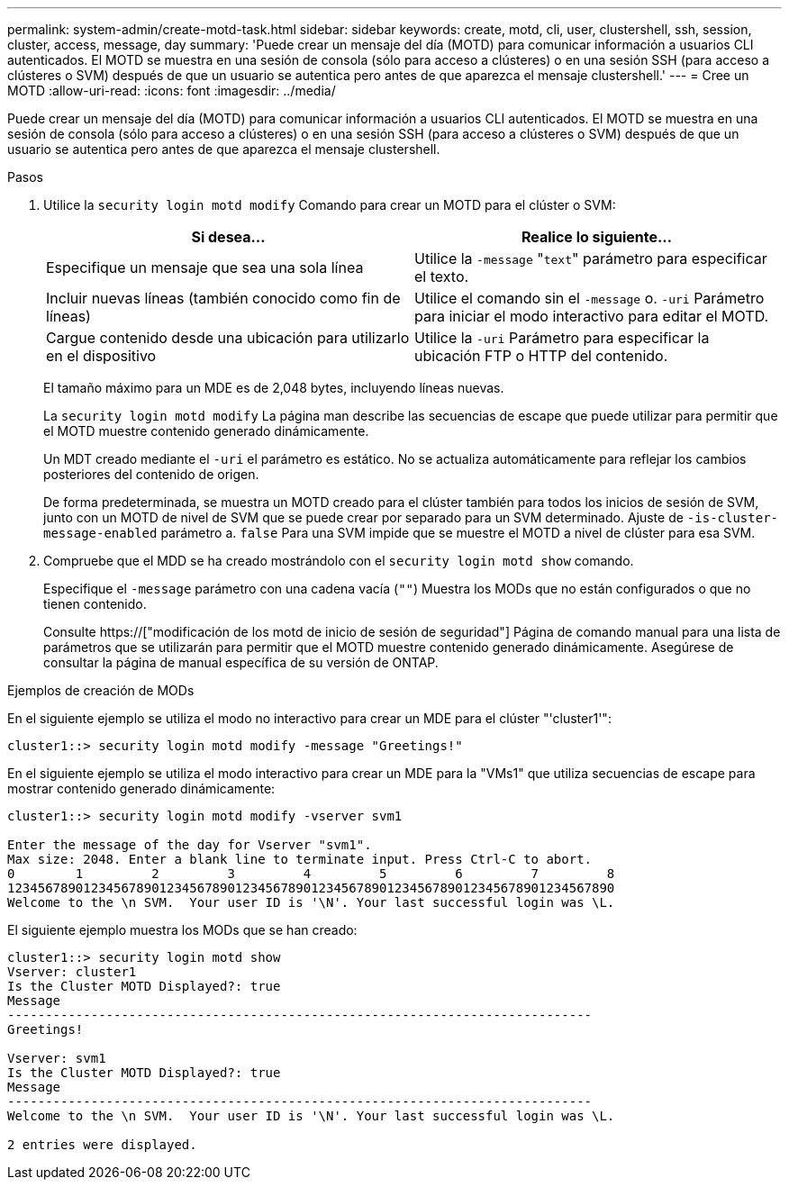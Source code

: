 ---
permalink: system-admin/create-motd-task.html 
sidebar: sidebar 
keywords: create, motd, cli, user, clustershell, ssh, session, cluster, access, message, day 
summary: 'Puede crear un mensaje del día (MOTD) para comunicar información a usuarios CLI autenticados. El MOTD se muestra en una sesión de consola (sólo para acceso a clústeres) o en una sesión SSH (para acceso a clústeres o SVM) después de que un usuario se autentica pero antes de que aparezca el mensaje clustershell.' 
---
= Cree un MOTD
:allow-uri-read: 
:icons: font
:imagesdir: ../media/


[role="lead"]
Puede crear un mensaje del día (MOTD) para comunicar información a usuarios CLI autenticados. El MOTD se muestra en una sesión de consola (sólo para acceso a clústeres) o en una sesión SSH (para acceso a clústeres o SVM) después de que un usuario se autentica pero antes de que aparezca el mensaje clustershell.

.Pasos
. Utilice la `security login motd modify` Comando para crear un MOTD para el clúster o SVM:
+
|===
| Si desea... | Realice lo siguiente... 


 a| 
Especifique un mensaje que sea una sola línea
 a| 
Utilice la `-message` "[.code]``text``" parámetro para especificar el texto.



 a| 
Incluir nuevas líneas (también conocido como fin de líneas)
 a| 
Utilice el comando sin el `-message` o. `-uri` Parámetro para iniciar el modo interactivo para editar el MOTD.



 a| 
Cargue contenido desde una ubicación para utilizarlo en el dispositivo
 a| 
Utilice la `-uri` Parámetro para especificar la ubicación FTP o HTTP del contenido.

|===
+
El tamaño máximo para un MDE es de 2,048 bytes, incluyendo líneas nuevas.

+
La `security login motd modify` La página man describe las secuencias de escape que puede utilizar para permitir que el MOTD muestre contenido generado dinámicamente.

+
Un MDT creado mediante el `-uri` el parámetro es estático. No se actualiza automáticamente para reflejar los cambios posteriores del contenido de origen.

+
De forma predeterminada, se muestra un MOTD creado para el clúster también para todos los inicios de sesión de SVM, junto con un MOTD de nivel de SVM que se puede crear por separado para un SVM determinado. Ajuste de `-is-cluster-message-enabled` parámetro a. `false` Para una SVM impide que se muestre el MOTD a nivel de clúster para esa SVM.

. Compruebe que el MDD se ha creado mostrándolo con el `security login motd show` comando.
+
Especifique el `-message` parámetro con una cadena vacía (`""`) Muestra los MODs que no están configurados o que no tienen contenido.

+
Consulte https://["modificación de los motd de inicio de sesión de seguridad"] Página de comando manual para una lista de parámetros que se utilizarán para permitir que el MOTD muestre contenido generado dinámicamente. Asegúrese de consultar la página de manual específica de su versión de ONTAP.



.Ejemplos de creación de MODs
En el siguiente ejemplo se utiliza el modo no interactivo para crear un MDE para el clúster "'cluster1'":

[listing]
----
cluster1::> security login motd modify -message "Greetings!"
----
En el siguiente ejemplo se utiliza el modo interactivo para crear un MDE para la "VMs1" que utiliza secuencias de escape para mostrar contenido generado dinámicamente:

[listing]
----
cluster1::> security login motd modify -vserver svm1

Enter the message of the day for Vserver "svm1".
Max size: 2048. Enter a blank line to terminate input. Press Ctrl-C to abort.
0        1         2         3         4         5         6         7         8
12345678901234567890123456789012345678901234567890123456789012345678901234567890
Welcome to the \n SVM.  Your user ID is '\N'. Your last successful login was \L.
----
El siguiente ejemplo muestra los MODs que se han creado:

[listing]
----
cluster1::> security login motd show
Vserver: cluster1
Is the Cluster MOTD Displayed?: true
Message
-----------------------------------------------------------------------------
Greetings!

Vserver: svm1
Is the Cluster MOTD Displayed?: true
Message
-----------------------------------------------------------------------------
Welcome to the \n SVM.  Your user ID is '\N'. Your last successful login was \L.

2 entries were displayed.
----